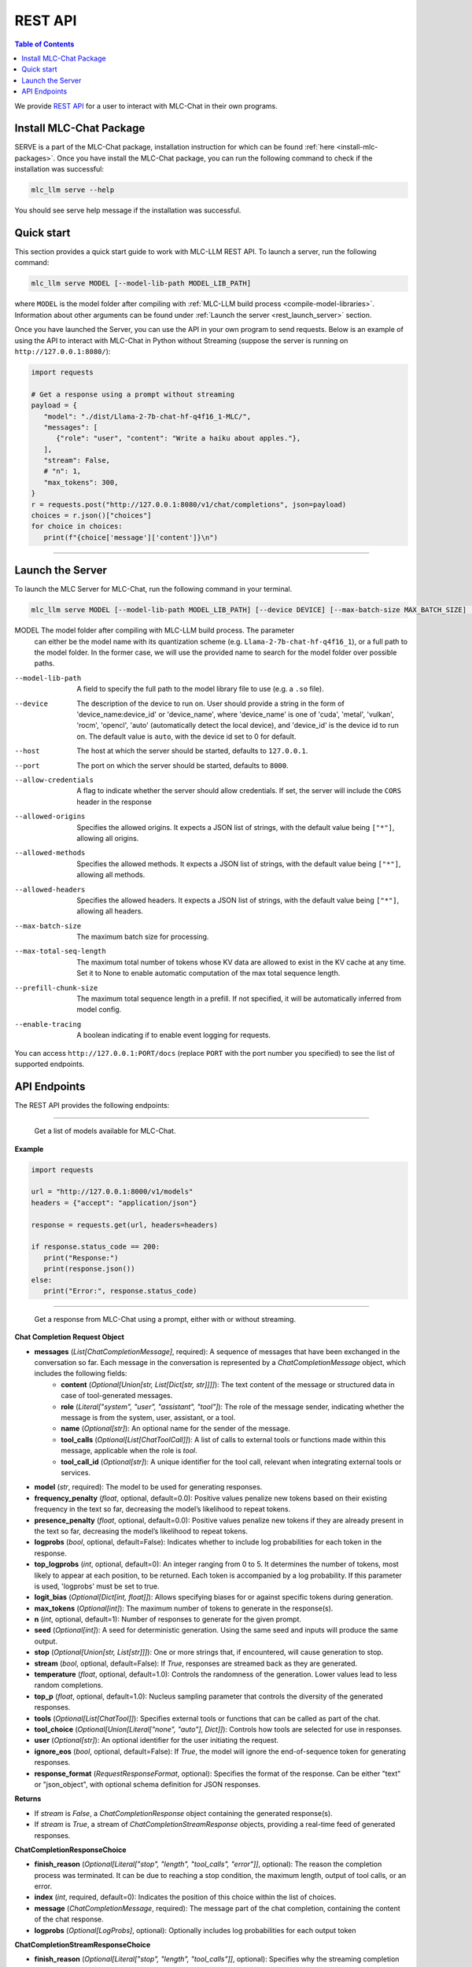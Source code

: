 .. _deploy-rest-api:

REST API
========

.. contents:: Table of Contents
   :local:
   :depth: 2

We provide `REST API <https://www.ibm.com/topics/rest-apis#:~:text=the%20next%20step-,What%20is%20a%20REST%20API%3F,representational%20state%20transfer%20architectural%20style.>`_
for a user to interact with MLC-Chat in their own programs.

Install MLC-Chat Package
------------------------

SERVE is a part of the MLC-Chat package, installation instruction for which can be found :ref:`here <install-mlc-packages>`. Once you have install the MLC-Chat package, you can run the following command to check if the installation was successful:

.. code:: bash

   mlc_llm serve --help

You should see serve help message if the installation was successful.

Quick start
------------

This section provides a quick start guide to work with MLC-LLM REST API. To launch a server, run the following command:

.. code:: bash

   mlc_llm serve MODEL [--model-lib-path MODEL_LIB_PATH]

where ``MODEL`` is the model folder after compiling with :ref:`MLC-LLM build process <compile-model-libraries>`. Information about other arguments can be found under :ref:`Launch the server <rest_launch_server>` section.

Once you have launched the Server, you can use the API in your own program to send requests. Below is an example of using the API to interact with MLC-Chat in Python without Streaming (suppose the server is running on ``http://127.0.0.1:8080/``):

.. code:: bash

   import requests

   # Get a response using a prompt without streaming
   payload = {
      "model": "./dist/Llama-2-7b-chat-hf-q4f16_1-MLC/",
      "messages": [
         {"role": "user", "content": "Write a haiku about apples."},
      ],
      "stream": False,
      # "n": 1,
      "max_tokens": 300,
   }
   r = requests.post("http://127.0.0.1:8080/v1/chat/completions", json=payload)
   choices = r.json()["choices"]
   for choice in choices:
      print(f"{choice['message']['content']}\n")

------------------------------------------------


.. _rest_launch_server:


Launch the Server
-----------------

To launch the MLC Server for MLC-Chat, run the following command in your terminal.

.. code:: bash

   mlc_llm serve MODEL [--model-lib-path MODEL_LIB_PATH] [--device DEVICE] [--max-batch-size MAX_BATCH_SIZE] [--max-total-seq-length MAX_TOTAL_SEQ_LENGTH] [--prefill-chunk-size PREFILL_CHUNK_SIZE] [--enable-tracing] [--host HOST] [--port PORT] [--allow-credentials] [--allowed-origins ALLOWED_ORIGINS] [--allowed-methods ALLOWED_METHODS] [--allowed-headers ALLOWED_HEADERS]

MODEL                  The model folder after compiling with MLC-LLM build process. The parameter
                       can either be the model name with its quantization scheme
                       (e.g. ``Llama-2-7b-chat-hf-q4f16_1``), or a full path to the model
                       folder. In the former case, we will use the provided name to search
                       for the model folder over possible paths.
--model-lib-path       A field to specify the full path to the model library file to use (e.g. a ``.so`` file).
--device               The description of the device to run on. User should provide a string in the
                       form of 'device_name:device_id' or 'device_name', where 'device_name' is one of
                       'cuda', 'metal', 'vulkan', 'rocm', 'opencl', 'auto' (automatically detect the
                       local device), and 'device_id' is the device id to run on. The default value is ``auto``,
                       with the device id set to 0 for default.
--host                 The host at which the server should be started, defaults to ``127.0.0.1``.
--port                 The port on which the server should be started, defaults to ``8000``.
--allow-credentials    A flag to indicate whether the server should allow credentials. If set, the server will
                       include the ``CORS`` header in the response
--allowed-origins      Specifies the allowed origins. It expects a JSON list of strings, with the default value being ``["*"]``, allowing all origins.
--allowed-methods      Specifies the allowed methods. It expects a JSON list of strings, with the default value being ``["*"]``, allowing all methods.
--allowed-headers      Specifies the allowed headers. It expects a JSON list of strings, with the default value being ``["*"]``, allowing all headers.
--max-batch-size       The maximum batch size for processing.
--max-total-seq-length   The maximum total number of tokens whose KV data are allowed to exist in the KV cache at any time. Set it to None to enable automatic computation of the max total sequence length.
--prefill-chunk-size   The maximum total sequence length in a prefill. If not specified, it will be automatically inferred from model config.
--enable-tracing       A boolean indicating if to enable event logging for requests.

You can access ``http://127.0.0.1:PORT/docs`` (replace ``PORT`` with the port number you specified) to see the list of
supported endpoints.

API Endpoints
-------------

The REST API provides the following endpoints:

.. http:get:: /v1/models

------------------------------------------------

   Get a list of models available for MLC-Chat.

**Example**

.. code:: bash

   import requests

   url = "http://127.0.0.1:8000/v1/models"
   headers = {"accept": "application/json"}

   response = requests.get(url, headers=headers)

   if response.status_code == 200:
      print("Response:")
      print(response.json())
   else:
      print("Error:", response.status_code)


.. http:post:: /v1/chat/completions

------------------------------------------------

   Get a response from MLC-Chat using a prompt, either with or without streaming.

**Chat Completion Request Object**

- **messages** (*List[ChatCompletionMessage]*, required): A sequence of messages that have been exchanged in the conversation so far. Each message in the conversation is represented by a `ChatCompletionMessage` object, which includes the following fields:
    - **content** (*Optional[Union[str, List[Dict[str, str]]]]*): The text content of the message or structured data in case of tool-generated messages.
    - **role** (*Literal["system", "user", "assistant", "tool"]*): The role of the message sender, indicating whether the message is from the system, user, assistant, or a tool.
    - **name** (*Optional[str]*): An optional name for the sender of the message.
    - **tool_calls** (*Optional[List[ChatToolCall]]*): A list of calls to external tools or functions made within this message, applicable when the role is `tool`.
    - **tool_call_id** (*Optional[str]*): A unique identifier for the tool call, relevant when integrating external tools or services.
    
- **model** (*str*, required): The model to be used for generating responses.

- **frequency_penalty** (*float*, optional, default=0.0): Positive values penalize new tokens based on their existing frequency in the text so far, decreasing the model’s likelihood to repeat tokens.

- **presence_penalty** (*float*, optional, default=0.0): Positive values penalize new tokens if they are already present in the text so far, decreasing the model’s likelihood to repeat tokens.

- **logprobs** (*bool*, optional, default=False): Indicates whether to include log probabilities for each token in the response.

- **top_logprobs** (*int*, optional, default=0): An integer ranging from 0 to 5. It determines the number of tokens, most likely to appear at each position, to be returned. Each token is accompanied by a log probability. If this parameter is used, 'logprobs' must be set to true.

- **logit_bias** (*Optional[Dict[int, float]]*): Allows specifying biases for or against specific tokens during generation.

- **max_tokens** (*Optional[int]*): The maximum number of tokens to generate in the response(s).

- **n** (*int*, optional, default=1): Number of responses to generate for the given prompt.

- **seed** (*Optional[int]*): A seed for deterministic generation. Using the same seed and inputs will produce the same output.

- **stop** (*Optional[Union[str, List[str]]]*): One or more strings that, if encountered, will cause generation to stop.

- **stream** (*bool*, optional, default=False): If `True`, responses are streamed back as they are generated.

- **temperature** (*float*, optional, default=1.0): Controls the randomness of the generation. Lower values lead to less random completions.

- **top_p** (*float*, optional, default=1.0): Nucleus sampling parameter that controls the diversity of the generated responses.

- **tools** (*Optional[List[ChatTool]]*): Specifies external tools or functions that can be called as part of the chat.

- **tool_choice** (*Optional[Union[Literal["none", "auto"], Dict]]*): Controls how tools are selected for use in responses.

- **user** (*Optional[str]*): An optional identifier for the user initiating the request.

- **ignore_eos** (*bool*, optional, default=False): If `True`, the model will ignore the end-of-sequence token for generating responses.

- **response_format** (*RequestResponseFormat*, optional): Specifies the format of the response. Can be either "text" or "json_object", with optional schema definition for JSON responses.

**Returns**

- If `stream` is `False`, a `ChatCompletionResponse` object containing the generated response(s).
- If `stream` is `True`, a stream of `ChatCompletionStreamResponse` objects, providing a real-time feed of generated responses.


**ChatCompletionResponseChoice**

- **finish_reason** (*Optional[Literal["stop", "length", "tool_calls", "error"]]*, optional): The reason the completion process was terminated. It can be due to reaching a stop condition, the maximum length, output of tool calls, or an error.
  
- **index** (*int*, required, default=0): Indicates the position of this choice within the list of choices.
  
- **message** (*ChatCompletionMessage*, required): The message part of the chat completion, containing the content of the chat response.
  
- **logprobs** (*Optional[LogProbs]*, optional): Optionally includes log probabilities for each output token

**ChatCompletionStreamResponseChoice**

- **finish_reason** (*Optional[Literal["stop", "length", "tool_calls"]]*, optional): Specifies why the streaming completion process ended. Valid reasons are "stop", "length", and "tool_calls".
  
- **index** (*int*, required, default=0): Indicates the position of this choice within the list of choices.
  
- **delta** (*ChatCompletionMessage*, required): Represents the incremental update or addition to the chat completion message in the stream.
  
- **logprobs** (*Optional[LogProbs]*, optional): Optionally includes log probabilities for each output token

**ChatCompletionResponse**

- **id** (*str*, required): A unique identifier for the chat completion session.
  
- **choices** (*List[ChatCompletionResponseChoice]*, required): A collection of `ChatCompletionResponseChoice` objects, representing the potential responses generated by the model.
  
- **created** (*int*, required, default=current time): The UNIX timestamp representing when the response was generated.
  
- **model** (*str*, required): The name of the model used to generate the chat completions.
  
- **system_fingerprint** (*str*, required): A system-generated fingerprint that uniquely identifies the computational environment.
  
- **object** (*Literal["chat.completion"]*, required, default="chat.completion"): A string literal indicating the type of object, here always "chat.completion".
  
- **usage** (*UsageInfo*, required, default=empty `UsageInfo` object): Contains information about the API usage for this specific request.

**ChatCompletionStreamResponse**

- **id** (*str*, required): A unique identifier for the streaming chat completion session.
  
- **choices** (*List[ChatCompletionStreamResponseChoice]*, required): A list of `ChatCompletionStreamResponseChoice` objects, each representing a part of the streaming chat response.
  
- **created** (*int*, required, default=current time): The creation time of the streaming response, represented as a UNIX timestamp.
  
- **model** (*str*, required): Specifies the model that was used for generating the streaming chat completions.
  
- **system_fingerprint** (*str*, required): A unique identifier for the system generating the streaming completions.
  
- **object** (*Literal["chat.completion.chunk"]*, required, default="chat.completion.chunk"): A literal indicating that this object represents a chunk of a streaming chat completion.

------------------------------------------------


**Example**

Below is an example of using the API to interact with MLC-Chat in Python with Streaming.

.. code:: bash
   
   import requests
   import json

   # Get a response using a prompt with streaming
   payload = {
    "model": "./dist/Llama-2-7b-chat-hf-q4f16_1-MLC/",
    "messages": [{"role": "user", "content": "Write a haiku"}],
    "stream": True,
   }
   with requests.post("http://127.0.0.1:8080/v1/chat/completions", json=payload, stream=True) as r:
      for chunk in r.iter_content(chunk_size=None):
         chunk = chunk.decode("utf-8")
         if "[DONE]" in chunk[6:]:
            break
         response = json.loads(chunk[6:])
         content = response["choices"][0]["delta"].get("content", "")
         print(content, end="", flush=True)
   print("\n")

------------------------------------------------

There is also support for function calling similar to OpenAI (https://platform.openai.com/docs/guides/function-calling). Below is an example on how to use function calling in Python.

.. code:: bash

   import requests
   import json

   tools = [
      {
         "type": "function",
         "function": {
               "name": "get_current_weather",
               "description": "Get the current weather in a given location",
               "parameters": {
                  "type": "object",
                  "properties": {
                     "location": {
                           "type": "string",
                           "description": "The city and state, e.g. San Francisco, CA",
                     },
                     "unit": {"type": "string", "enum": ["celsius", "fahrenheit"]},
                  },
                  "required": ["location"],
               },
         },
      }
   ]

   payload = {
      "model": "./dist/gorilla-openfunctions-v1-q4f16_1-MLC/",
      "messages": [
         {
               "role": "user",
               "content": "What is the current weather in Pittsburgh, PA in fahrenheit?",
         }
      ],
      "stream": False,
      "tools": tools,
   }

   r = requests.post("http://127.0.0.1:8080/v1/chat/completions", json=payload)
   print(f"{r.json()['choices'][0]['message']['tool_calls'][0]['function']}\n")

   # Output: {'name': 'get_current_weather', 'arguments': {'location': 'Pittsburgh, PA', 'unit': 'fahrenheit'}}

------------------------------------------------

Function Calling with streaming is also supported. Below is an example on how to use function calling with streaming in Python.

.. code:: bash

   import requests
   import json

   tools = [
      {
         "type": "function",
         "function": {
               "name": "get_current_weather",
               "description": "Get the current weather in a given location",
               "parameters": {
                  "type": "object",
                  "properties": {
                     "location": {
                           "type": "string",
                           "description": "The city and state, e.g. San Francisco, CA",
                     },
                     "unit": {"type": "string", "enum": ["celsius", "fahrenheit"]},
                  },
                  "required": ["location"],
               },
         },
      }
   ]

   payload = {
      "model": "./dist/gorilla-openfunctions-v1-q4f16_1-MLC/",
      "messages": [
         {
               "role": "user",
               "content": "What is the current weather in Pittsburgh, PA and Tokyo, JP in fahrenheit?",
         }
      ],
      "stream": True,
      "tools": tools,
   }

   with requests.post("http://127.0.0.1:8080/v1/chat/completions", json=payload, stream=True) as r:
    for chunk in r.iter_content(chunk_size=None):
        chunk = chunk.decode("utf-8")
        if "[DONE]" in chunk[6:]:
            break
        response = json.loads(chunk[6:])
        content = response["choices"][0]["delta"].get("content", "")
        print(f"{content}", end="", flush=True)
   print("\n")

   # Output: ["get_current_weather(location='Pittsburgh,PA',unit='fahrenheit')", "get_current_weather(location='Tokyo,JP',unit='fahrenheit')"]


.. note::
   The API is a uniform interface that supports multiple languages. You can also utilize these functionalities in languages other than Python.



